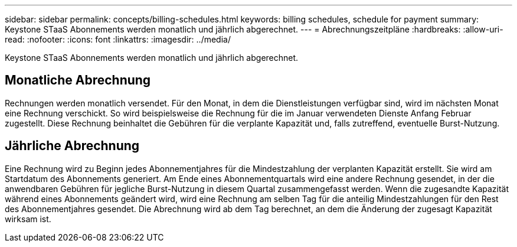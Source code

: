 ---
sidebar: sidebar 
permalink: concepts/billing-schedules.html 
keywords: billing schedules, schedule for payment 
summary: Keystone STaaS Abonnements werden monatlich und jährlich abgerechnet. 
---
= Abrechnungszeitpläne
:hardbreaks:
:allow-uri-read: 
:nofooter: 
:icons: font
:linkattrs: 
:imagesdir: ../media/


[role="lead"]
Keystone STaaS Abonnements werden monatlich und jährlich abgerechnet.



== Monatliche Abrechnung

Rechnungen werden monatlich versendet. Für den Monat, in dem die Dienstleistungen verfügbar sind, wird im nächsten Monat eine Rechnung verschickt. So wird beispielsweise die Rechnung für die im Januar verwendeten Dienste Anfang Februar zugestellt. Diese Rechnung beinhaltet die Gebühren für die verplante Kapazität und, falls zutreffend, eventuelle Burst-Nutzung.



== Jährliche Abrechnung

Eine Rechnung wird zu Beginn jedes Abonnementjahres für die Mindestzahlung der verplanten Kapazität erstellt. Sie wird am Startdatum des Abonnements generiert. Am Ende eines Abonnementquartals wird eine andere Rechnung gesendet, in der die anwendbaren Gebühren für jegliche Burst-Nutzung in diesem Quartal zusammengefasst werden. Wenn die zugesandte Kapazität während eines Abonnements geändert wird, wird eine Rechnung am selben Tag für die anteilig Mindestzahlungen für den Rest des Abonnementjahres gesendet. Die Abrechnung wird ab dem Tag berechnet, an dem die Änderung der zugesagt Kapazität wirksam ist.
